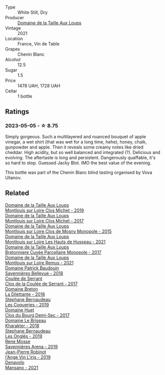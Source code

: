 #+attr_html: :class wine-main-image
[[file:/images/2e/3a144b-504a-4d4d-83d6-8551084cbed2/2023-04-07-20-31-47-A4464F80-783C-451D-A611-28C7BE060FA3-1-105-c@512.webp]]

- Type :: White Still, Dry
- Producer :: [[barberry:/producers/461a005a-3007-46a9-8ab4-f716429379fa][Domaine de la Taille Aux Loups]]
- Vintage :: 2021
- Location :: France, Vin de Table
- Grapes :: Chenin Blanc
- Alcohol :: 12.5
- Sugar :: 1.5
- Price :: 1478 UAH, 1728 UAH
- Cellar :: 1 bottle

** Ratings

*** 2023-05-05 - ☆ 8.75

Simply gorgeous. Such a multilayered and nuanced bouquet of apple vinegar, a wet shirt (that was wet for a long time, hehe), honey, chalk, gunpowder and apple. Then it reveals some creamy notes like dried cheddar. High acidity, but so well balanced and integrated (?). Delicious and evolving. The aftertaste is long and persistent. Dangerously quaffable, it's so hard to stop. Guessed Jacky Blot. IMO the best value of the evening.

This bottle was part of the Chenin Blanc blind tasting organised by Vova Ulianov.

** Related

#+begin_export html
<div class="flex-container">
  <a class="flex-item flex-item-left" href="/wines/38f3bf0d-21eb-4214-a52a-259ffa5b8b7b.html">
    <img class="flex-bottle" src="/images/38/f3bf0d-21eb-4214-a52a-259ffa5b8b7b/2022-08-07-11-25-47-BA97EBD2-6F39-431B-8A91-0169F6889932-1-105-c@512.webp"></img>
    <section class="h">Domaine de la Taille Aux Loups</section>
    <section class="h text-bolder">Montlouis sur Loire Clos Michet - 2019</section>
  </a>

  <a class="flex-item flex-item-right" href="/wines/52b83646-0cd4-49be-8356-f6d6ec7c7559.html">
    <img class="flex-bottle" src="/images/52/b83646-0cd4-49be-8356-f6d6ec7c7559/2021-08-25-23-27-35-0018144C-557E-41BB-A48E-2F567CAFAA21-1-102-o@512.webp"></img>
    <section class="h">Domaine de la Taille Aux Loups</section>
    <section class="h text-bolder">Montlouis sur Loire Clos Michet - 2017</section>
  </a>

  <a class="flex-item flex-item-left" href="/wines/6ed306ab-8b06-4f38-a6a3-66c9181e9cb0.html">
    <img class="flex-bottle" src="/images/6e/d306ab-8b06-4f38-a6a3-66c9181e9cb0/2021-08-25-23-30-12-C64561F7-6264-4B20-A3D4-78C280634059-1-105-c@512.webp"></img>
    <section class="h">Domaine de la Taille Aux Loups</section>
    <section class="h text-bolder">Montlouis sur Loire Clos de Mosny Monopole - 2015</section>
  </a>

  <a class="flex-item flex-item-right" href="/wines/83757777-1f8c-4921-8206-45d45eee4fae.html">
    <img class="flex-bottle" src="/images/83/757777-1f8c-4921-8206-45d45eee4fae/2023-04-01-10-15-30-4095103B-7CF7-406F-875D-3B5EA553E27D-1-105-c@512.webp"></img>
    <section class="h">Domaine de la Taille Aux Loups</section>
    <section class="h text-bolder">Montlouis sur Loire Les Hauts de Husseau - 2021</section>
  </a>

  <a class="flex-item flex-item-left" href="/wines/83d90838-5e63-43af-abc5-f5fb482bc36f.html">
    <img class="flex-bottle" src="/images/83/d90838-5e63-43af-abc5-f5fb482bc36f/2021-11-26-07-56-58-413ECF5C-A714-4E30-9173-CC549B874B94-1-105-c@512.webp"></img>
    <section class="h">Domaine de la Taille Aux Loups</section>
    <section class="h text-bolder">Bretonniere Cuvée Parcellaire Monopole - 2017</section>
  </a>

  <a class="flex-item flex-item-right" href="/wines/c8127ca1-e35d-4483-8ef1-b91a974e8829.html">
    <img class="flex-bottle" src="/images/c8/127ca1-e35d-4483-8ef1-b91a974e8829/2023-04-07-20-41-51-D2263A1D-B27E-4DFD-93E3-B06E30E07E0B-1-105-c@512.webp"></img>
    <section class="h">Domaine de la Taille Aux Loups</section>
    <section class="h text-bolder">Montlouis sur Loire Remus - 2021</section>
  </a>

  <a class="flex-item flex-item-left" href="/wines/01025fcf-ae2c-4a42-8d0e-1b6d9c5207cf.html">
    <img class="flex-bottle" src="/images/01/025fcf-ae2c-4a42-8d0e-1b6d9c5207cf/2023-05-06-11-06-17-38ADE6D7-BFCD-4F5D-A918-FA924EC9FBAE-1-105-c@512.webp"></img>
    <section class="h">Domaine Patrick Baudouin</section>
    <section class="h text-bolder">Savennières Bellevue - 2018</section>
  </a>

  <a class="flex-item flex-item-right" href="/wines/256ef92e-de3a-4f87-b669-041175420aa6.html">
    <img class="flex-bottle" src="/images/25/6ef92e-de3a-4f87-b669-041175420aa6/2023-05-06-11-17-40-IMG-6784@512.webp"></img>
    <section class="h">Coulée de Serrant</section>
    <section class="h text-bolder">Clos de la Coulée de Serrant - 2017</section>
  </a>

  <a class="flex-item flex-item-left" href="/wines/30e2bafe-08f1-45a1-b7f4-91d93b5e1488.html">
    <img class="flex-bottle" src="/images/30/e2bafe-08f1-45a1-b7f4-91d93b5e1488/2023-05-06-11-13-42-IMG-6781@512.webp"></img>
    <section class="h">Domaine Breton</section>
    <section class="h text-bolder">La Dilettante - 2018</section>
  </a>

  <a class="flex-item flex-item-right" href="/wines/37112ddf-9b53-4c56-8e36-c71002ea06ab.html">
    <img class="flex-bottle" src="/images/37/112ddf-9b53-4c56-8e36-c71002ea06ab/2023-05-06-11-54-20-IMG-6748@512.webp"></img>
    <section class="h">Stephane Bernaudeau</section>
    <section class="h text-bolder">Les Coqueries - 2019</section>
  </a>

  <a class="flex-item flex-item-left" href="/wines/5cc200a2-74dc-4d09-915f-bc4240a5c15f.html">
    <img class="flex-bottle" src="/images/5c/c200a2-74dc-4d09-915f-bc4240a5c15f/2023-05-06-11-48-19-IMG-6799@512.webp"></img>
    <section class="h">Domaine Huet</section>
    <section class="h text-bolder">Clos du Bourg Demi-Sec - 2017</section>
  </a>

  <a class="flex-item flex-item-right" href="/wines/69b6a7f9-4741-49e1-9804-2a90b3f177cc.html">
    <img class="flex-bottle" src="/images/69/b6a7f9-4741-49e1-9804-2a90b3f177cc/2023-05-06-11-38-17-IMG-6792@512.webp"></img>
    <section class="h">Domaine Le Briseau</section>
    <section class="h text-bolder">Kharakter - 2018</section>
  </a>

  <a class="flex-item flex-item-left" href="/wines/6b86dd6e-8d5c-4bba-9ef3-d86a42cd0fe2.html">
    <img class="flex-bottle" src="/images/6b/86dd6e-8d5c-4bba-9ef3-d86a42cd0fe2/2023-05-06-11-53-01-IMG-6750@512.webp"></img>
    <section class="h">Stephane Bernaudeau</section>
    <section class="h text-bolder">Les Onglés - 2019</section>
  </a>

  <a class="flex-item flex-item-right" href="/wines/ae9964d3-35ea-41d6-ba06-cebdc91f52fc.html">
    <img class="flex-bottle" src="/images/ae/9964d3-35ea-41d6-ba06-cebdc91f52fc/2023-05-06-11-31-00-IMG-6789@512.webp"></img>
    <section class="h">Rene Mosse</section>
    <section class="h text-bolder">Savennières Arena - 2019</section>
  </a>

  <a class="flex-item flex-item-left" href="/wines/cbe859e6-edcd-41a3-9d72-3a4bfb4be7bc.html">
    <img class="flex-bottle" src="/images/cb/e859e6-edcd-41a3-9d72-3a4bfb4be7bc/2023-05-06-11-36-38-IMG-6791@512.webp"></img>
    <section class="h">Jean-Pierre Robinot</section>
    <section class="h text-bolder">l'Ange Vin L'iris - 2019</section>
  </a>

  <a class="flex-item flex-item-right" href="/wines/da4e356a-f465-4ba5-996c-2f97a9dab5f7.html">
    <img class="flex-bottle" src="/images/da/4e356a-f465-4ba5-996c-2f97a9dab5f7/2023-05-06-11-01-49-D218EB70-0C33-4201-92A3-ECB1F344098B-1-105-c@512.webp"></img>
    <section class="h">Denavolo</section>
    <section class="h text-bolder">Mansano - 2021</section>
  </a>

</div>
#+end_export
